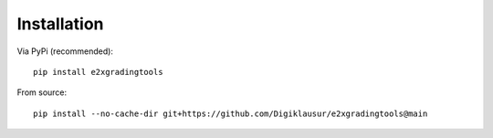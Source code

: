 Installation
============

Via PyPi (recommended)::

    pip install e2xgradingtools

From source::

    pip install --no-cache-dir git+https://github.com/Digiklausur/e2xgradingtools@main
